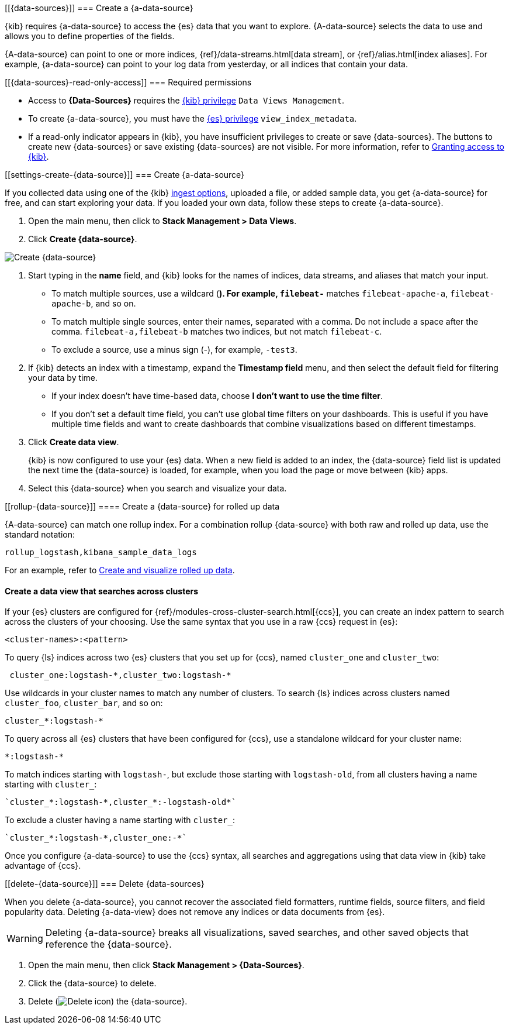 [[{data-sources}]]
=== Create a {a-data-source}

{kib} requires {a-data-source} to access the {es} data that you want to explore.
{A-data-source} selects the data to use and allows you to define properties of the fields.

{A-data-source} can point to one or more indices, {ref}/data-streams.html[data stream], or {ref}/alias.html[index aliases].
For example, {a-data-source} can point to your log data from yesterday,
or all indices that contain your data.

[float]
[[{data-sources}-read-only-access]]
=== Required permissions

* Access to *{Data-Sources}* requires the <<xpack-kibana-role-management, {kib} privilege>>
`Data Views Management`.

* To create {a-data-source}, you must have the <<xpack-kibana-role-management,{es} privilege>>
`view_index_metadata`.

* If a read-only indicator appears in {kib}, you have insufficient privileges
to create or save {data-sources}. The buttons to create new {data-sources} or
save existing {data-sources} are not visible. For more information,
refer to <<xpack-security-authorization,Granting access to {kib}>>.

[float]
[[settings-create-{data-source}]]
=== Create {a-data-source}

If you collected data using one of the {kib} <<connect-to-elasticsearch,ingest options>>,
uploaded a file, or added sample data,
you get {a-data-source} for free, and can start exploring your data.
If you loaded your own data, follow these steps to create {a-data-source}.

. Open the main menu, then click to *Stack Management > Data Views*.

. Click *Create {data-source}*.

[role="screenshot"]
image:management/data-views/images/create-index-pattern.png["Create {data-source}"]

. Start typing in the *name* field, and {kib} looks for the names of
indices, data streams, and aliases that match your input.
+
** To match multiple sources, use a wildcard (*). For example, `filebeat-*` matches
`filebeat-apache-a`, `filebeat-apache-b`, and so on.
+
** To match multiple single sources, enter their names,
separated with a comma.  Do not include a space after the comma.
`filebeat-a,filebeat-b` matches two indices, but not match `filebeat-c`.
+
** To exclude a source, use a minus sign (-), for example, `-test3`.

. If {kib} detects an index with a timestamp, expand the *Timestamp field* menu,
and then select the default field for filtering your data by time.
+
** If your index doesn’t have time-based data, choose *I don’t want to use the time filter*.
+
** If you don’t set a default time field, you can't use
global time filters on your dashboards. This is useful if
you have multiple time fields and want to create dashboards that combine visualizations
based on different timestamps.

. Click *Create data view*.
+
[[reload-fields]] {kib} is now configured to use your {es} data. When a new field is added to an index,
the {data-source} field list is updated
the next time the {data-source} is loaded, for example, when you load the page or
move between {kib} apps.

. Select this {data-source} when you search and visualize your data.

[float]
[[rollup-{data-source}]]
==== Create a {data-source} for rolled up data

{A-data-source} can match one rollup index.  For a combination rollup
{data-source} with both raw and rolled up data, use the standard notation:

```ts
rollup_logstash,kibana_sample_data_logs
```
For an example, refer to <<rollup-data-tutorial,Create and visualize rolled up data>>.

[float]
[[management-cross-cluster-search]]
==== Create a data view that searches across clusters

If your {es} clusters are configured for {ref}/modules-cross-cluster-search.html[{ccs}],
you can create an index pattern to search across the clusters of your choosing. Use the
same syntax that you use in a raw {ccs} request in {es}:

```ts
<cluster-names>:<pattern>
```

To query {ls} indices across two {es} clusters
that you set up for {ccs}, named `cluster_one` and `cluster_two`:

```ts
 cluster_one:logstash-*,cluster_two:logstash-*
```

Use wildcards in your cluster names
to match any number of clusters. To search {ls} indices across
clusters named `cluster_foo`, `cluster_bar`, and so on:

```ts
cluster_*:logstash-*
```

To query across all {es} clusters that have been configured for {ccs},
use a standalone wildcard for your cluster name:

```ts
*:logstash-*
```

To match indices starting with `logstash-`, but exclude those starting with `logstash-old`, from
all clusters having a name starting with `cluster_`:

```ts
`cluster_*:logstash-*,cluster_*:-logstash-old*`
```

To exclude a cluster having a name starting with `cluster_`:

```ts
`cluster_*:logstash-*,cluster_one:-*`
```

Once you configure {a-data-source} to use the {ccs} syntax, all searches and
aggregations using that data view in {kib} take advantage of {ccs}.

[float]
[[delete-{data-source}]]
=== Delete {data-sources}

When you delete {a-data-source}, you cannot recover the associated field formatters, runtime fields, source filters,
and field popularity data. Deleting {a-data-view} does not remove any indices or data documents from {es}.

WARNING: Deleting {a-data-source} breaks all visualizations, saved searches, and other saved objects that reference the {data-source}.

. Open the main menu, then click *Stack Management > {Data-Sources}*.

. Click the {data-source} to delete.

. Delete (image:management/data-views/images/delete.png[Delete icon]) the {data-source}.
